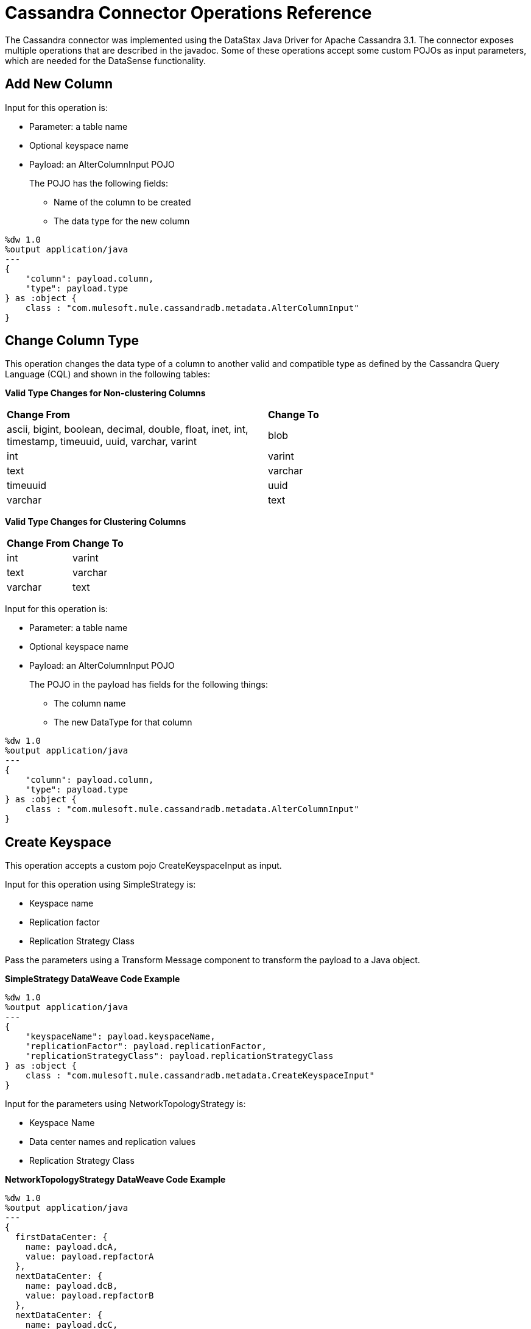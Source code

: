 :imagesdir: _images

= Cassandra Connector Operations Reference

The Cassandra connector was implemented using the DataStax Java Driver for Apache Cassandra 3.1. The connector exposes multiple operations that are described in the javadoc. Some of these operations accept some custom POJOs as input parameters, which are needed for the DataSense functionality.

== Add New Column

Input for this operation is:

* Parameter: a table name
* Optional keyspace name
* Payload: an AlterColumnInput POJO
+
The POJO has the following fields:
+
** Name of the column to be created
** The data type for the new column

----
%dw 1.0
%output application/java
---
{
    "column": payload.column,
    "type": payload.type
} as :object {
    class : "com.mulesoft.mule.cassandradb.metadata.AlterColumnInput"
}
----

== Change Column Type

This operation changes the data type of a column to another valid and compatible type as defined by the Cassandra Query Language (CQL) and shown in the following tables:

*Valid Type Changes for Non-clustering Columns*

[frame=none]
|===
| *Change From* | *Change To*
| ascii, bigint, boolean, decimal, double, float, inet, int, timestamp, timeuuid, uuid, varchar, varint | blob 
| int | varint 
| text | varchar 
| timeuuid | uuid 
| varchar | text 
|===

*Valid Type Changes for Clustering Columns*

[frame=none]
|===
| *Change From* | *Change To*
| int | varint
| text | varchar
| varchar | text
|===

Input for this operation is:

* Parameter: a table name
* Optional keyspace name 
* Payload: an AlterColumnInput POJO
+
The POJO in the payload has fields for the following things:
+
** The column name
** The new DataType for that column

----
%dw 1.0
%output application/java
---
{
    "column": payload.column,
    "type": payload.type
} as :object {
    class : "com.mulesoft.mule.cassandradb.metadata.AlterColumnInput"
}
----

== Create Keyspace

This operation accepts a custom pojo CreateKeyspaceInput as input. 

Input for this operation using SimpleStrategy is:

* Keyspace name
* Replication factor
* Replication Strategy Class

Pass the parameters using a Transform Message component to transform the payload to a Java object.

*SimpleStrategy DataWeave Code Example*

----
%dw 1.0
%output application/java
---
{
    "keyspaceName": payload.keyspaceName,
    "replicationFactor": payload.replicationFactor,
    "replicationStrategyClass": payload.replicationStrategyClass
} as :object {
    class : "com.mulesoft.mule.cassandradb.metadata.CreateKeyspaceInput"
}
----

Input for the parameters using NetworkTopologyStrategy is:

* Keyspace Name
* Data center names and replication values
* Replication Strategy Class

*NetworkTopologyStrategy DataWeave Code Example*

----
%dw 1.0
%output application/java
---
{
  firstDataCenter: {
    name: payload.dcA,
    value: payload.repfactorA
  },
  nextDataCenter: {
    name: payload.dcB,
    value: payload.repfactorB
  },
  nextDataCenter: {
    name: payload.dcC,
    value: payload.repfactorC
  },
  keyspaceName: payload.keyspaceName,
  replicationStrategyClass: payload.replicationStrategyClass
} as :object {
    class : "com.mulesoft.mule.cassandradb.metadata.CreateKeyspaceInput"
}
----


== Create Table 

This operation accepts a custom POJO CreateTableInput as input.

Input for this operation is:

* Column names
* Table names
* Optional keyspace name

----
%dw 1.0
%output application/java
---
{
    "columns": payload.columns,
    "tableName": payload.tableName,
    "keyspaceName": payload.keyspaceName
} as :object {
    class : "com.mulesoft.mule.cassandradb.metadata.CreateTableInput"
}
----

In this example, the keyspaceName parameter is optional. If you do not provide this parameter, when you run the application, the table is created in the keyspace specified in `mule.app.properties`.

== Delete Columns Value

Input for this operation is:

* Parameter: a table name as a parameter
* Optional keyspace name
* Payload: a `Map<String, Object>` having two records with the keys `where` and `columns`

Similar to the **Update** operation, the `where` record represents the clause that specifies the primary keys of the objects to be updated. The `columns` record represents a `List<String>` containing the column names to be cleared.

After invoking this operation when fetching the entities that were updated, the values for the columns specified in the **Delete Columns Value** operations are null.

You can store collections in specific columns in Cassandra. In this operation, you can delete specific values from those collections without deleting the whole collection.

The payload passed to the processor has the following structure:

----
%dw 1.0
%output application/java
---
{
    "columns":payload.columns,
    "where":payload.where
}
----

An HTTP request for deleting an element from a list looks like this:

----
{
    "where":
      {
        "id": [1]
      },
      "columns": ["top_places[0]"]
}
----

An HTTP request for deleting an element from a map looks like this:

----
{
    "where":
      {
        "id": [1,2]
      },
      "columns": ["mapColumnName['keyName']"]
}
----

== Delete Rows

Input for this operation is:

* Parameter: a table name
* Optional keyspace name
* Payload a `Map<String, Object>` with one record having the key `where` and a value `Map<String, Object>` containing the WHERE clause.

If you want to delete a row from a table having a compound primary key,   in the `where` specify a map that contains the column names as keys and the column values as values. You can delete only one row at a time.

----
{
    "where":
      {
        "id": 2,
        "name": "name_to_delete"
      }
}
----

A compound primary key consists of multiple columns, one of which is the partition key. Others are clustering columns. In this example, id is the partition key and name is a clustering column.

If you want to delete a row from a table having a simple primary key, in the `where` specify a map that contains a single entry with the column name as the key and a list of values as the value. Multiple rows can be deleted at once.

----
{
    "where":
      {
        "id": [2,3]
      }
}
----


A simple primary key has a single column that is the partition key.

== Drop Column

Input for this operation is:

* Parameter: a table name
* Optional keyspace name
* Payload: a column name

== Drop Keyspace 

This operation accepts a String parameter representing the keyspace name.

== Drop Table

Input for this operation is:

* A table name
* The keyspace that contains the table

== Execute CQL Query

Input for this operation is:

* A custom pojo (CQLQueryInput) 
+
A string representing the query. The query can be parametrized or not. 
* An optional list of parameters to pass to the parametrized query.

=== Execute CQL Query Examples

*Transform Message Payload*

----
%dw 1.0
%output application/java
---
{
    "cqlQuery": payload.cqlQuery,
    "parameters": payload.parameters
}
as :object {
    class : "com.mulesoft.mule.cassandradb.metadata.CQLQueryInput"
}
----

*HTTP Request to the `<execute-cql-query>` Processor*

----
{
"cqlQuery":"SELECT * FROM users WHERE id IN (?,?)",
"parameters":
    [2,3]
}
----

== Get Table Names from Keyspace

This operation has takes a string parameter specifying the keyspace name for the operation. The processor returns a list of tables in the specified keyspace.

== Insert

Input for this operation is:

* Parameter: a table name as a parameter
* Payload: a `Map<String, Object>` representing the entity to be inserted into the table.
* Optional keyspace name

=== Insert Examples

*Transform Message Payload*

----
%dw 1.0
%output application/java
---
{
    "id": payload.id,
    "name": payload.name,
    "other_property": payload.other_property
}
----

*Example of an HTTP request for the Insert Operation*

----
{
    "id":3,
    "name":"entity_name",
    "other_property":other_property_value
}
----

== Rename column

Parameters for this operation are:

* A table name
* The old column name
* The new column name

== Select

Input for this operation is:

* A string representing the query
* An optional list of type Object representing the parameters for the query. 

You can build a query using a query builder.

// image:query_builder.png[Config]

== Update

Input for this operation is:

* Parameter: a table name
* Optional keyspace name
* Payload: `Map<String, Object>` with two records having the keys `where` and `columns`.
+
** `where Map<String, Object>`
+
Represents the clause that specifies the primary keys of the objects to be updated.
+
----
"where":
      {
        "id": 1,
        "name": "bestseller1"
      }
----
+
** `columns Map<String, Object>`
+
Represents pairs containing the column name and the value to be set for that column.
+
----
"columns":
    {
    "name": "test value"
    }
----

When you use the Transform Message component to set the payload for this operation, you see the details needed to set the payload.

// image:update_datasense.png[Config]

You can select which columns to update and specify the WHERE clause. The `columns` section contains all the columns of the table selected for the operation; whereas, in the `where` section only the columns that are part of the primary key are displayed. CQL syntax dictates that only columns in the primary key can be specified in the WHERE clause.


== See Also

* link:https://docs.datastax.com/en/developer/java-driver/3.1/manual/[Datastax Java Driver for Apache Cassandra]
* link:https://cassandra.apache.org/doc/old/CQL-3.0.html[CQL Documentation]